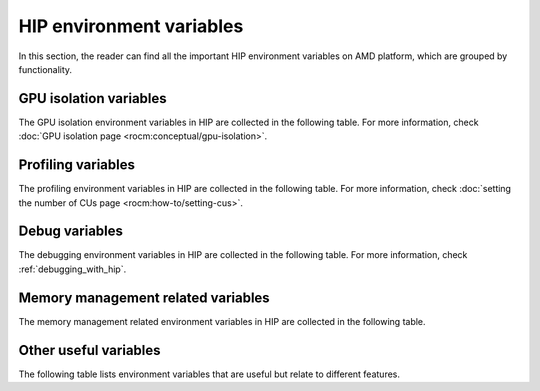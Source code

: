 .. meta::
    :description: HIP environment variables reference
    :keywords: AMD, HIP, environment variables, environment, reference

********************************************************************************
HIP environment variables
********************************************************************************

In this section, the reader can find all the important HIP environment variables
on AMD platform, which are grouped by functionality.

GPU isolation variables
================================================================================

The GPU isolation environment variables in HIP are collected in the following table.
For more information, check :doc:`GPU isolation page <rocm:conceptual/gpu-isolation>`.

.. include-table:: data/env_variables_hip.rst
    :table: hip-env-isolation

Profiling variables
================================================================================

The profiling environment variables in HIP are collected in the following table. For
more information, check :doc:`setting the number of CUs page <rocm:how-to/setting-cus>`.

.. include-table:: data/env_variables_hip.rst
    :table: hip-env-prof

Debug variables
================================================================================

The debugging environment variables in HIP are collected in the following table. For
more information, check :ref:`debugging_with_hip`.

.. include-table:: data/env_variables_hip.rst
    :table: hip-env-debug

Memory management related variables
================================================================================

The memory management related environment variables in HIP are collected in the
following table.

.. include-table:: data/env_variables_hip.rst
    :table: hip-env-memory

Other useful variables
================================================================================

The following table lists environment variables that are useful but relate to
different features.

.. include-table:: data/env_variables_hip.rst
    :table: hip-env-other
